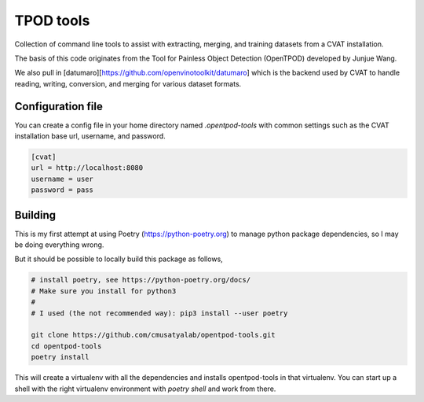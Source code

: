 TPOD tools
==========

Collection of command line tools to assist with extracting, merging, and
training datasets from a CVAT installation.

The basis of this code originates from the Tool for Painless Object Detection
(OpenTPOD) developed by Junjue Wang.

We also pull in [datumaro][https://github.com/openvinotoolkit/datumaro] which
is the backend used by CVAT to handle reading, writing, conversion, and merging
for various dataset formats.


Configuration file
------------------

You can create a config file in your home directory named `.opentpod-tools` with
common settings such as the CVAT installation base url, username, and password.

.. code-block:: cfg

    [cvat]
    url = http://localhost:8080
    username = user
    password = pass


Building
--------

This is my first attempt at using Poetry (https://python-poetry.org) to manage
python package dependencies, so I may be doing everything wrong.

But it should be possible to locally build this package as follows,

.. code-block:: sh

    # install poetry, see https://python-poetry.org/docs/
    # Make sure you install for python3
    #
    # I used (the not recommended way): pip3 install --user poetry

    git clone https://github.com/cmusatyalab/opentpod-tools.git
    cd opentpod-tools
    poetry install

This will create a virtualenv with all the dependencies and installs
opentpod-tools in that virtualenv.  You can start up a shell with the right
virtualenv environment with `poetry shell` and work from there.
